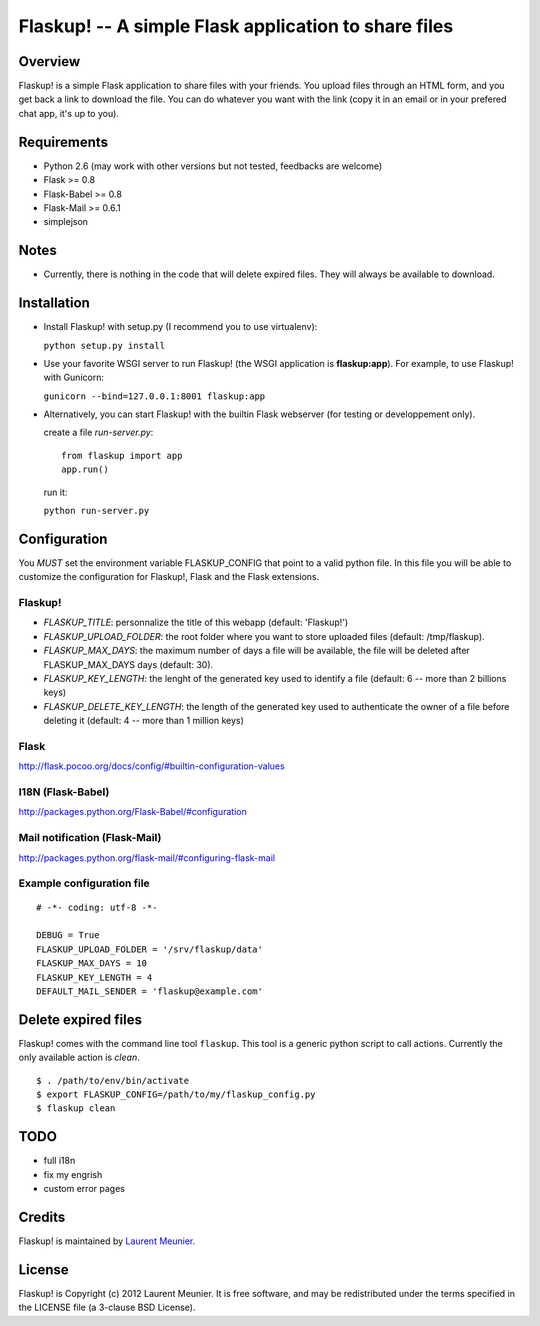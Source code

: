 Flaskup! -- A simple Flask application to share files
=====================================================

Overview
--------

Flaskup! is a simple Flask application to share files with your friends. You
upload files through an HTML form, and you get back a link to download the file.
You can do whatever you want with the link (copy it in an email or in your
prefered chat app, it's up to you).

Requirements
------------

- Python 2.6 (may work with other versions but not tested, feedbacks are welcome)
- Flask >= 0.8
- Flask-Babel >= 0.8
- Flask-Mail >= 0.6.1
- simplejson

Notes
-----

- Currently, there is nothing in the code that will delete expired files. They will always be available to download.


Installation
------------

- Install Flaskup! with setup.py (I recommend you to use virtualenv):

  ``python setup.py install``

- Use your favorite WSGI server to run Flaskup! (the WSGI application is **flaskup:app**). For example, to use Flaskup! with Gunicorn:

  ``gunicorn --bind=127.0.0.1:8001 flaskup:app``

- Alternatively, you can start Flaskup! with the builtin Flask webserver (for testing or developpement only).

  create a file `run-server.py`:

  ::

    from flaskup import app
    app.run()
  
  run it:

  ``python run-server.py``

Configuration
-------------

You *MUST* set the environment variable FLASKUP_CONFIG that point to a valid
python file. In this file you will be able to customize the configuration for
Flaskup!, Flask and the Flask extensions.

Flaskup!
~~~~~~~~

- `FLASKUP_TITLE`: personnalize the title of this webapp (default: 'Flaskup!')
- `FLASKUP_UPLOAD_FOLDER`: the root folder where you want to store uploaded files (default: /tmp/flaskup).
- `FLASKUP_MAX_DAYS`: the maximum number of days a file will be available, the file will be deleted after FLASKUP_MAX_DAYS days (default: 30).
- `FLASKUP_KEY_LENGTH`: the lenght of the generated key used to identify a file (default: 6 -- more than 2 billions keys)
- `FLASKUP_DELETE_KEY_LENGTH`: the length of the generated key used to authenticate the owner of a file before deleting it (default: 4 -- more than 1 million keys)

Flask
~~~~~

http://flask.pocoo.org/docs/config/#builtin-configuration-values

I18N (Flask-Babel)
~~~~~~~~~~~~~~~~~~

http://packages.python.org/Flask-Babel/#configuration

Mail notification (Flask-Mail)
~~~~~~~~~~~~~~~~~~~~~~~~~~~~~~

http://packages.python.org/flask-mail/#configuring-flask-mail


Example configuration file
~~~~~~~~~~~~~~~~~~~~~~~~~~

::
  
  # -*- coding: utf-8 -*-
  
  DEBUG = True
  FLASKUP_UPLOAD_FOLDER = '/srv/flaskup/data'
  FLASKUP_MAX_DAYS = 10
  FLASKUP_KEY_LENGTH = 4
  DEFAULT_MAIL_SENDER = 'flaskup@example.com'

Delete expired files
--------------------

Flaskup! comes with the command line tool ``flaskup``. This tool is a generic python script to call actions. Currently the only available action is `clean`.

::
  
  $ . /path/to/env/bin/activate
  $ export FLASKUP_CONFIG=/path/to/my/flaskup_config.py
  $ flaskup clean 

TODO
----

- full i18n
- fix my engrish
- custom error pages

Credits
-------

Flaskup! is maintained by `Laurent Meunier <http://www.deltalima.net/>`_.

License
-------

Flaskup! is Copyright (c) 2012 Laurent Meunier. It is free software, and may be redistributed under the terms specified in the LICENSE file (a 3-clause BSD License).
